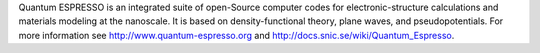 

Quantum ESPRESSO is an integrated suite of open-Source computer codes for
electronic-structure calculations and materials modeling at the nanoscale. It
is based on density-functional theory, plane waves, and pseudopotentials.  For
more information see http://www.quantum-espresso.org and
http://docs.snic.se/wiki/Quantum_Espresso.

